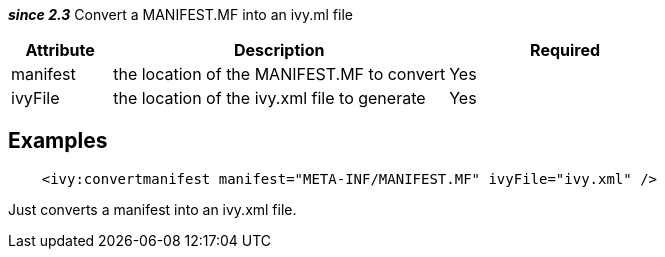 
*__since 2.3__* Convert a MANIFEST.MF into an ivy.ml file


[options="header",cols="15%,50%,35%"]
|=======
|Attribute|Description|Required
|manifest|the location of the MANIFEST.MF to convert|Yes
|ivyFile|the location of the ivy.xml file to generate|Yes
|=======



== Examples


[source]
----

    <ivy:convertmanifest manifest="META-INF/MANIFEST.MF" ivyFile="ivy.xml" />

----

Just converts a manifest into an ivy.xml file.